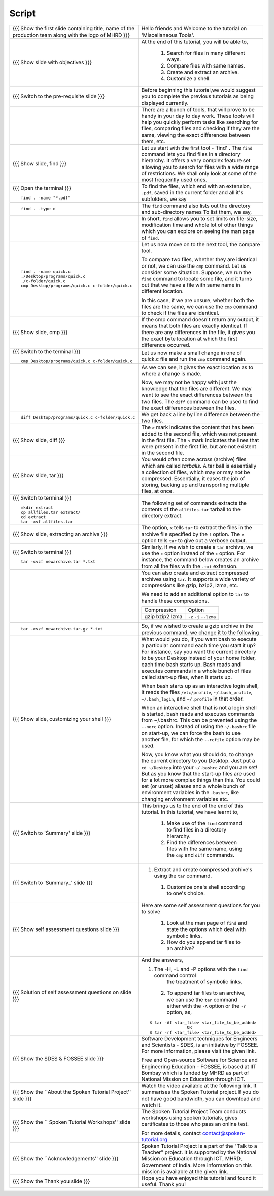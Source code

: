 .. Objectives
.. ----------
   
   .. At the end of this tutorial, you will be able to:
   
   ..   1. Search for files in many different ways
   ..   2. Compare files with same names
   ..   3. Create and extract an archive
   ..   4. Customize a shell

.. Prerequisites
.. -------------

..   1. Getting started with Linux  
..   2. Basic File Handling

 
Script
------



+----------------------------------------------------------------------------------+----------------------------------------------------------------------------------+
| {{{ Show the  first slide containing title, name of the production               | Hello friends and Welcome to the tutorial on                                     |
| team along with the logo of MHRD }}}                                             | 'Miscellaneous Tools'.                                                           |
+----------------------------------------------------------------------------------+----------------------------------------------------------------------------------+
| {{{ Show slide with objectives }}}                                               | At the end of this tutorial, you will be able to,                                |
|                                                                                  |                                                                                  |
|                                                                                  |  1. Search for files in many different ways.                                     |
|                                                                                  |  #. Compare files with same names.                                               |
|                                                                                  |  #. Create and extract an archive.                                               |
|                                                                                  |  #. Customize a shell.                                                           |
+----------------------------------------------------------------------------------+----------------------------------------------------------------------------------+
| {{{ Switch to the pre-requisite slide }}}                                        | Before beginning this tutorial,we would suggest you to complete the              |
|                                                                                  | previous tutorials as being displayed currently.                                 |
+----------------------------------------------------------------------------------+----------------------------------------------------------------------------------+
|                                                                                  | There are a bunch of tools, that will prove to be handy in your day              |
|                                                                                  | to day work. These tools will help you quickly perform tasks like searching      |
|                                                                                  | for files, comparing files and checking if they are the same, viewing the        |
|                                                                                  | exact differences between them, etc.                                             |
+----------------------------------------------------------------------------------+----------------------------------------------------------------------------------+
| {{{ Show slide, find }}}                                                         | Let us start with the first tool - 'find' .                                      |
|                                                                                  | The ``find`` command lets you find files in a directory hierarchy. It            |
|                                                                                  | offers a very complex feature set allowing you to search for files with a        |
|                                                                                  | wide range of restrictions. We shall only look at some of the most               |
|                                                                                  | frequently used ones.                                                            |
+----------------------------------------------------------------------------------+----------------------------------------------------------------------------------+
| {{{ Open the terminal }}}                                                        | To find the files, which end with an extension, ``.pdf``, saved in the current   |
| ::                                                                               | folder and all it's subfolders, we say                                           |
|                                                                                  |                                                                                  |
|     find . -name "*.pdf"                                                         |                                                                                  |
+----------------------------------------------------------------------------------+----------------------------------------------------------------------------------+
| ::                                                                               | The ``find`` command also lists out the directory and sub-directory names        |
|                                                                                  | To list them, we say,                                                            |
|     find . -type d                                                               |                                                                                  |
+----------------------------------------------------------------------------------+----------------------------------------------------------------------------------+
|                                                                                  | In short, ``find`` allows you to set limits on file-size, modification time      |
|                                                                                  | and whole lot of other things which you can explore on seeing the man page       |
|                                                                                  | of ``find``.                                                                     |
+----------------------------------------------------------------------------------+----------------------------------------------------------------------------------+
| ::                                                                               | Let us now move on to the next tool, the compare tool.                           |
|                                                                                  |                                                                                  |
|    find . -name quick.c                                                          | To compare two files, whether they are identical or not, we can use the          |
|    ./Desktop/programs/quick.c                                                    | ``cmp`` command. Let us consider some situation. Suppose, we run the ``find``    |
|    ./c-folder/quick.c                                                            | command to locate some file, and it turns out that we have a file with same      |
|    cmp Desktop/programs/quick.c c-folder/quick.c                                 | name in different location.                                                      |
|                                                                                  |                                                                                  |
|                                                                                  | In this case, if we are unsure, whether both the files are the same, we can use  |
|                                                                                  | the ``cmp`` command to check if the files are identical.                         |
+----------------------------------------------------------------------------------+----------------------------------------------------------------------------------+
| {{{ Show slide, cmp }}}                                                          | If the cmp command doesn't return any output, it means that both files are       |
|                                                                                  | exactly identical. If there are any differences in the file, it gives you        |
|                                                                                  | the exact byte location at which the first difference occurred.                  |
+----------------------------------------------------------------------------------+----------------------------------------------------------------------------------+
| {{{ Switch to the terminal }}}                                                   | Let us now make a small change in one of quick.c file and run the ``cmp``        |
|                                                                                  | command again.                                                                   |
| ::                                                                               |                                                                                  |
|                                                                                  |                                                                                  |
|    cmp Desktop/programs/quick.c c-folder/quick.c                                 |                                                                                  |
+----------------------------------------------------------------------------------+----------------------------------------------------------------------------------+
|                                                                                  | As we can see, it gives the exact location as to where a change is made.         |
|                                                                                  |                                                                                  |
|                                                                                  | Now, we may not be happy with just the knowledge that the files are              |
|                                                                                  | different. We may want to see the exact differences between the two files.       |
|                                                                                  | The ``diff`` command can be used to find the exact differences between the       |
|                                                                                  | files.                                                                           |
+----------------------------------------------------------------------------------+----------------------------------------------------------------------------------+
| ::                                                                               | We get back a line by line difference between the two files.                     |
|                                                                                  |                                                                                  |
|    diff Desktop/programs/quick.c c-folder/quick.c                                |                                                                                  |
+----------------------------------------------------------------------------------+----------------------------------------------------------------------------------+
| {{{ Show slide, diff }}}                                                         | The ``>`` mark indicates the content that has been added to the second file,     |
|                                                                                  | which was not present in the first file. The ``<`` mark indicates the lines      |
|                                                                                  | that were present in the first file, but are not existent in the second file.    |
+----------------------------------------------------------------------------------+----------------------------------------------------------------------------------+
| {{{ Show slide, tar }}}                                                          | You would often come across (archive) files which are called *tarballs*. A       |
|                                                                                  | tar ball is essentially a collection of files, which may or may not be           |
|                                                                                  | compressed. Essentially, it eases the job of storing, backing up and             |
|                                                                                  | transporting multiple files, at once.                                            |
+----------------------------------------------------------------------------------+----------------------------------------------------------------------------------+
| {{{ Switch to terminal }}}                                                       | The following set of commands extracts the contents of the ``allfiles.tar``      |
| ::                                                                               | tarball to the directory extract.                                                |
|                                                                                  |                                                                                  |
|    mkdir extract                                                                 |                                                                                  |
|    cp allfiles.tar extract/                                                      |                                                                                  |
|    cd extract                                                                    |                                                                                  |
|    tar -xvf allfiles.tar                                                         |                                                                                  |
+----------------------------------------------------------------------------------+----------------------------------------------------------------------------------+
| {{{ Show slide, extracting an archive }}}                                        | The option, ``x`` tells ``tar`` to extract the files in the archive file         |
|                                                                                  | specified by the ``f`` option. The ``v`` option tells ``tar`` to give out a      |
|                                                                                  | verbose output.                                                                  |
+----------------------------------------------------------------------------------+----------------------------------------------------------------------------------+
| {{{ Switch to terminal }}}                                                       | Similarly, if we wish to create a ``tar`` archive, we use the ``c`` option       |
| ::                                                                               | instead of the ``x`` option. For instance, the command below creates an          |
|                                                                                  | archive from all the files with the ``.txt`` extension.                          |
|     tar -cvzf newarchive.tar *.txt                                               |                                                                                  |
+----------------------------------------------------------------------------------+----------------------------------------------------------------------------------+
|                                                                                  | You can also create and extract compressed archives using ``tar``. It            |
|                                                                                  | supports a wide variety of compressions like gzip, bzip2, lzma, etc.             |
|                                                                                  |                                                                                  |
|                                                                                  | We need to add an additional option to ``tar`` to handle these                   |
|                                                                                  | compressions.                                                                    |
|                                                                                  |                                                                                  |
|                                                                                  |                                                                                  |
|                                                                                  | +-------------+------------+                                                     |
|                                                                                  | | Compression | Option     |                                                     |
|                                                                                  | +-------------+------------+                                                     |
|                                                                                  | | gzip        | ``-z``     |                                                     |
|                                                                                  | | bzip2       | ``-j``     |                                                     |
|                                                                                  | | lzma        | ``--lzma`` |                                                     |
|                                                                                  | +-------------+------------+                                                     |
+----------------------------------------------------------------------------------+----------------------------------------------------------------------------------+
| ::                                                                               | So, if we wished to create a gzip archive in the previous command, we            |
|                                                                                  | change it to the following                                                       |
|     tar -cvzf newarchive.tar.gz *.txt                                            |                                                                                  |
+----------------------------------------------------------------------------------+----------------------------------------------------------------------------------+
| {{{ Show slide, customizing your shell }}}                                       | What would you do, if you want bash to execute a particular command each         |
|                                                                                  | time you start it up? For instance, say you want the current directory to        |
|                                                                                  | be your Desktop instead of your home folder, each time bash starts up.           |
|                                                                                  | Bash reads and executes commands in a whole bunch                                |
|                                                                                  | of files called start-up files, when it starts up.                               |
|                                                                                  |                                                                                  |
|                                                                                  | When bash starts up as an interactive login shell, it reads the files            |
|                                                                                  | ``/etc/profile``, ``~/.bash_profile``, ``~/.bash_login``, and                    |
|                                                                                  | ``~/.profile`` in that order.                                                    |
|                                                                                  |                                                                                  |
|                                                                                  | When an interactive shell that is not a login shell is started, bash reads       |
|                                                                                  | and executes commands from ~/.bashrc. This can be prevented using the ``--norc`` |
|                                                                                  | option. Instead of using the ``~/.bashrc`` file on start-up, we can force        |
|                                                                                  | the bash to use another file, for which the ``--rcfile`` option may be used.     |
|                                                                                  |                                                                                  |
|                                                                                  | Now, you know what you should do, to change the current directory to you         |
|                                                                                  | Desktop. Just put a ``cd ~/Desktop`` into your ``~/.bashrc`` and you are         |
|                                                                                  | set!                                                                             |
|                                                                                  | But as you know that the start-up files are used for a lot more complex things   |
|                                                                                  | than this. You could set (or unset) aliases and a whole bunch of environment     |
|                                                                                  | variables in the ``.bashrc``, like changing environment variables etc.           |
+----------------------------------------------------------------------------------+----------------------------------------------------------------------------------+
| {{{ Switch to 'Summary' slide }}}                                                | This brings us to the end of the end of this tutorial.                           |
|                                                                                  | In this tutorial, we have learnt to,                                             |
|                                                                                  |                                                                                  |
|                                                                                  |  1. Make use of the ``find`` command to find files in a directory hierarchy.     |
|                                                                                  |  #. Find the differences between files with the same name, using the             |
|                                                                                  |     ``cmp`` and ``diff`` commands.                                               |
+----------------------------------------------------------------------------------+----------------------------------------------------------------------------------+
| {{{ Switch to 'Summary..' slide }}}                                              | #. Extract and create compressed archive's using the ``tar`` command.            |
|                                                                                  |  #. Customize one's shell according to one's choice.                             |
+----------------------------------------------------------------------------------+----------------------------------------------------------------------------------+
| {{{ Show self assessment questions slide }}}                                     | Here are some self assessment questions for you to solve                         |
|                                                                                  |                                                                                  |
|                                                                                  |  1. Look at the man page of ``find`` and state the options which                 |
|                                                                                  |     deal with symbolic links.                                                    |
|                                                                                  |                                                                                  |
|                                                                                  |  2. How do you append tar files to an archive?                                   |
+----------------------------------------------------------------------------------+----------------------------------------------------------------------------------+
| {{{ Solution of self assessment questions on slide }}}                           | And the answers,                                                                 |
|                                                                                  |                                                                                  |
|                                                                                  | 1. The  -H,  -L  and  -P options with the ``find`` command control               |
|                                                                                  |     the treatment of symbolic links.                                             |
|                                                                                  |                                                                                  |
|                                                                                  |  2. To append tar files to an archive, we can use the ``tar`` command            |
|                                                                                  |     either with the ``-A`` option or the ``-r`` option, as,                      |
|                                                                                  | ::                                                                               |
|                                                                                  |                                                                                  |
|                                                                                  |     $ tar -Af <tar_file> <tar_file_to_be_added>                                  |
|                                                                                  |                    OR                                                            |
|                                                                                  |     $ tar -rf <tar_file> <tar_file_to_be_added>                                  |
+----------------------------------------------------------------------------------+----------------------------------------------------------------------------------+
|                                                                                  |                                                                                  |
+----------------------------------------------------------------------------------+----------------------------------------------------------------------------------+
| {{{ Show the SDES & FOSSEE slide }}}                                             | Software Development techniques for Engineers and Scientists - SDES, is an       |
|                                                                                  | initiative by FOSSEE. For more information, please visit the given link.         |
|                                                                                  |                                                                                  |
|                                                                                  | Free and Open-source Software for Science and Engineering Education - FOSSEE, is |
|                                                                                  | based at IIT Bombay which is funded by MHRD as part of National Mission on       |
|                                                                                  | Education through ICT.                                                           |
+----------------------------------------------------------------------------------+----------------------------------------------------------------------------------+
| {{{ Show the ``About the Spoken Tutorial Project'' slide }}}                     | Watch the video available at the following link. It summarises the Spoken        |
|                                                                                  | Tutorial project.If you do not have good bandwidth, you can download and         |
|                                                                                  | watch it.                                                                        |
+----------------------------------------------------------------------------------+----------------------------------------------------------------------------------+
| {{{ Show the `` Spoken Tutorial Workshops'' slide }}}                            | The Spoken Tutorial Project Team conducts workshops using spoken tutorials,      |
|                                                                                  | gives certificates to those who pass an online test.                             |
|                                                                                  |                                                                                  |
|                                                                                  | For more details, contact contact@spoken-tutorial.org                            |
+----------------------------------------------------------------------------------+----------------------------------------------------------------------------------+
| {{{ Show the ``Acknowledgements'' slide }}}                                      | Spoken Tutorial Project is a part of the "Talk to a Teacher" project.            |
|                                                                                  | It is supported by the National Mission on Education through ICT, MHRD,          |
|                                                                                  | Government of India. More information on this mission is available at the        |
|                                                                                  | given link.                                                                      |
+----------------------------------------------------------------------------------+----------------------------------------------------------------------------------+
| {{{ Show the Thank you slide }}}                                                 | Hope you have enjoyed this tutorial and found it useful.                         |
|                                                                                  | Thank you!                                                                       |
+----------------------------------------------------------------------------------+----------------------------------------------------------------------------------+
